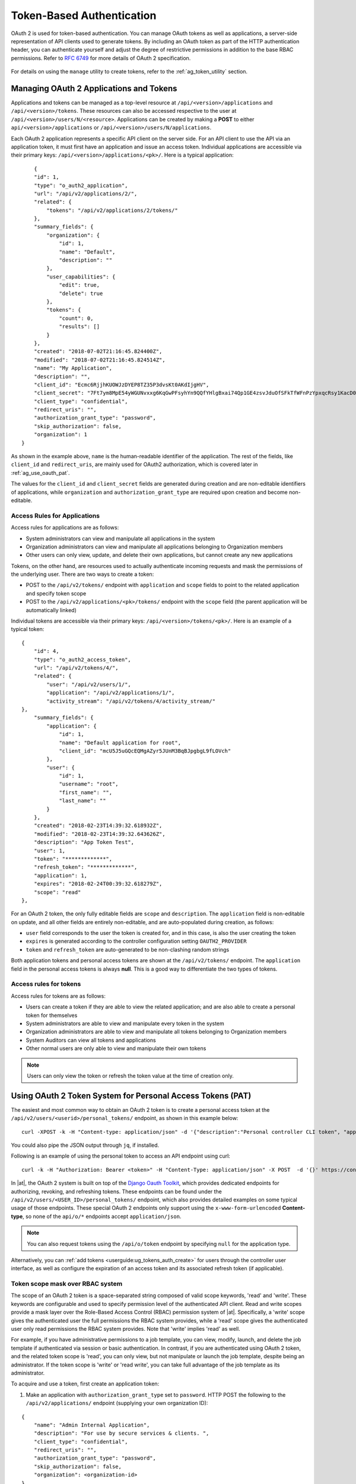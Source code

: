 .. _ag_oauth2_token_auth:

Token-Based Authentication 
==================================================


.. index::
    single: token-based authentication
    single: authentication


OAuth 2 is used for token-based authentication. You can manage OAuth tokens as well as applications, a server-side representation of API clients used to generate tokens. By including an OAuth token as part of the HTTP authentication header, you can authenticate yourself and adjust the degree of restrictive permissions in addition to the base RBAC permissions. Refer to `RFC 6749`_ for more details of OAuth 2 specification.

	.. _`RFC 6749`: https://tools.ietf.org/html/rfc6749

For details on using the ``manage`` utility to create tokens, refer to the :ref:`ag_token_utility` section. 


Managing OAuth 2 Applications and Tokens
------------------------------------------

Applications and tokens can be managed as a top-level resource at ``/api/<version>/applications`` and ``/api/<version>/tokens``. These resources can also be accessed respective to the user at ``/api/<version>/users/N/<resource>``. Applications can be created by making a **POST** to either ``api/<version>/applications`` or ``/api/<version>/users/N/applications``.

Each OAuth 2 application represents a specific API client on the server side. For an API client to use the API via an application token, it must first have an application and issue an access token. Individual applications are accessible via their primary keys: ``/api/<version>/applications/<pk>/``. Here is a typical application:

::

	{
        "id": 1,
        "type": "o_auth2_application",
        "url": "/api/v2/applications/2/",
        "related": {
            "tokens": "/api/v2/applications/2/tokens/"
        },
        "summary_fields": {
            "organization": {
                "id": 1,
                "name": "Default",
                "description": ""
            },
            "user_capabilities": {
                "edit": true,
                "delete": true
            },
            "tokens": {
                "count": 0,
                "results": []
            }
        },
        "created": "2018-07-02T21:16:45.824400Z",
        "modified": "2018-07-02T21:16:45.824514Z",
        "name": "My Application",
        "description": "",
        "client_id": "Ecmc6RjjhKUOWJzDYEP8TZ35P3dvsKt0AKdIjgHV",
        "client_secret": "7Ft7ym8MpE54yWGUNvxxg6KqGwPFsyhYn9QQfYHlgBxai74Qp1GE4zsvJduOfSFkTfWFnPzYpxqcRsy1KacD0HH0vOAQUDJDCidByMiUIH4YQKtGFM1zE1dACYbpN44E",
        "client_type": "confidential",
        "redirect_uris": "",
        "authorization_grant_type": "password",
        "skip_authorization": false,
        "organization": 1
    }


As shown in the example above, ``name`` is the human-readable identifier of the application. The rest of the fields, like ``client_id`` and ``redirect_uris``, are mainly used for OAuth2 authorization, which is covered later in :ref:`ag_use_oauth_pat`.

The values for the ``client_id`` and ``client_secret`` fields are generated during creation and are non-editable identifiers of applications, while ``organization`` and ``authorization_grant_type`` are required upon creation and become non-editable.


Access Rules for Applications
^^^^^^^^^^^^^^^^^^^^^^^^^^^^^^^^

Access rules for applications are as follows:

- System administrators can view and manipulate all applications in the system
- Organization administrators can view and manipulate all applications belonging to Organization members
- Other users can only view, update, and delete their own applications, but cannot create any new applications

Tokens, on the other hand, are resources used to actually authenticate incoming requests and mask the permissions of the underlying user. There are two ways to create a token: 

- POST to the ``/api/v2/tokens/`` endpoint with ``application`` and ``scope`` fields to point to the related application and specify token scope
- POST to the ``/api/v2/applications/<pk>/tokens/`` endpoint with the ``scope`` field (the parent application will be automatically linked)

Individual tokens are accessible via their primary keys: ``/api/<version>/tokens/<pk>/``. Here is an example of a typical token:

::

    {
        "id": 4,
        "type": "o_auth2_access_token",
        "url": "/api/v2/tokens/4/",
        "related": {
            "user": "/api/v2/users/1/",
            "application": "/api/v2/applications/1/",
            "activity_stream": "/api/v2/tokens/4/activity_stream/"
    },
        "summary_fields": {
            "application": {
                "id": 1,
                "name": "Default application for root",
                "client_id": "mcU5J5uGQcEQMgAZyr5JUnM3BqBJpgbgL9fLOVch"
            },
            "user": {
                "id": 1,
                "username": "root",
                "first_name": "",
                "last_name": ""
            }
        },
        "created": "2018-02-23T14:39:32.618932Z",
        "modified": "2018-02-23T14:39:32.643626Z",
        "description": "App Token Test",
        "user": 1,
        "token": "*************",
        "refresh_token": "*************",
        "application": 1,
        "expires": "2018-02-24T00:39:32.618279Z",
        "scope": "read"
    },


For an OAuth 2 token, the only fully editable fields are ``scope`` and ``description``. The ``application`` field is non-editable on update, and all other fields are entirely non-editable, and are auto-populated during creation, as follows:

- ``user`` field corresponds to the user the token is created for, and in this case, is also the user creating the token
- ``expires`` is generated according to the controller configuration setting ``OAUTH2_PROVIDER``
- ``token`` and ``refresh_token`` are auto-generated to be non-clashing random strings

Both application tokens and personal access tokens are shown at the ``/api/v2/tokens/`` endpoint. The ``application`` field in the personal access tokens is always **null**. This is a good way to differentiate the two types of tokens.


Access rules for tokens
^^^^^^^^^^^^^^^^^^^^^^^^^

Access rules for tokens are as follows:

- Users can create a token if they are able to view the related application; and are also able to create a personal token for themselves
- System administrators are able to view and manipulate every token in the system
- Organization administrators are able to view and manipulate all tokens belonging to Organization members
- System Auditors can view all tokens and applications
- Other normal users are only able to view and manipulate their own tokens

.. note:: 
    Users can only view the token or refresh the token value at the time of creation only.

.. _ag_use_oauth_pat:

Using OAuth 2 Token System for Personal Access Tokens (PAT)
---------------------------------------------------------------

The easiest and most common way to obtain an OAuth 2 token is to create a personal access token at the ``/api/v2/users/<userid>/personal_tokens/`` endpoint, as shown in this example below:

::

    curl -XPOST -k -H "Content-type: application/json" -d '{"description":"Personal controller CLI token", "application":null, "scope":"write"}' https://<USERNAME>:<PASSWORD>@<CONTROLLER_SERVER>/api/v2/users/<USER_ID>/personal_tokens/ | python -m json.tool

You could also pipe the JSON output through ``jq``, if installed.


Following is an example of using the personal token to access an API endpoint using curl:

::

	curl -k -H "Authorization: Bearer <token>" -H "Content-Type: application/json" -X POST  -d '{}' https://controller/api/v2/job_templates/5/launch/


In |at|, the OAuth 2 system is built on top of the `Django Oauth Toolkit`_, which provides dedicated endpoints for authorizing, revoking, and refreshing tokens. These endpoints can be found under the ``/api/v2/users/<USER_ID>/personal_tokens/`` endpoint, which also provides detailed examples on some typical usage of those endpoints. These special OAuth 2 endpoints only support using the ``x-www-form-urlencoded`` **Content-type**, so none of the ``api/o/*`` endpoints accept ``application/json``. 


.. _`Django Oauth Toolkit`: https://django-oauth-toolkit.readthedocs.io/en/latest/

.. note:: 
    You can also request tokens using the ``/api/o/token`` endpoint by specifying ``null`` for the application type.


Alternatively, you can :ref:`add tokens <userguide:ug_tokens_auth_create>` for users through the controller user interface, as well as configure the expiration of an access token and its associated refresh token (if applicable).  

.. image:: ../../common/source/images/configure-tower-system-misc-sys-token-expire.png


Token scope mask over RBAC system
^^^^^^^^^^^^^^^^^^^^^^^^^^^^^^^^^^^

The scope of an OAuth 2 token is a space-separated string composed of valid scope keywords, 'read' and 'write'. These keywords are configurable and used to specify permission level of the authenticated API client. Read and write scopes provide a mask layer over the Role-Based Access Control (RBAC) permission system of |at|. Specifically, a 'write' scope gives the authenticated user the full permissions the RBAC system provides, while a 'read' scope gives the authenticated user only read permissions the RBAC system provides. Note that 'write' implies 'read' as well.

For example, if you have administrative permissions to a job template, you can view, modify, launch, and delete the job template if authenticated via session or basic authentication. In contrast, if you are authenticated using OAuth 2 token, and the related token scope is 'read', you can only view, but not manipulate or launch the job template, despite being an administrator. If the token scope is 'write' or 'read write', you can take full advantage of the job template as its administrator. 


To acquire and use a token, first create an application token:

1.  Make an application with ``authorization_grant_type`` set to ``password``. HTTP POST the following to the ``/api/v2/applications/`` endpoint  (supplying your own organization ID):

::

    
    {
        "name": "Admin Internal Application",
        "description": "For use by secure services & clients. ",
        "client_type": "confidential",
        "redirect_uris": "",
        "authorization_grant_type": "password",
        "skip_authorization": false,
        "organization": <organization-id>
    }

2. Make a token and POST to the ``/api/v2/tokens/`` endpoint:

::

    {
        "description": "My Access Token",
        "application": <application-id>,
        "scope": "write"
    }

This returns a <token-value> that you can use to authenticate with for future requests (this will not be shown again).

3. Use the token to access a resource. The following uses curl as an example:

::

    curl -H "Authorization: Bearer <token-value>" -H "Content-Type: application/json" -X GET https://<controller>/api/v2/users/ 


The ``-k`` flag may be needed if you have not set up a CA yet and are using SSL.


To revoke a token, you can make a DELETE on the detail page for that token, using that token's ID. For example:

::

    curl -ku <user>:<password> -X DELETE https://<controller>/api/v2/tokens/<pk>/


Similarly, using a token:

::

    curl -H "Authorization: Bearer <token-value>" -X DELETE https://<controller>/api/v2/tokens/<pk>/ -k


.. _ag_oauth2_token_auth_grant_types:

Application Functions
-----------------------

This page lists OAuth 2 utility endpoints used for authorization, token refresh, and revoke. The ``/api/o/`` endpoints are not meant to be used in browsers and do not support HTTP GET. The endpoints prescribed here strictly follow RFC specifications for OAuth 2, so use that for detailed reference. The following is an example of the typical usage of these endpoints in the controller, in particular, when creating an application using various grant types:

   - Authorization Code
   - Password

.. note::

    You can perform any of the application functions described here using the controller user interface. Refer to the :ref:`Applications <userguide:ug_applications_auth>` section of the |atu| for more detail.

 

Application using ``authorization code`` grant type
^^^^^^^^^^^^^^^^^^^^^^^^^^^^^^^^^^^^^^^^^^^^^^^^^^^^^

The application ``authorization code`` grant type should be used when access tokens need to be issued directly to an external application or service. 

.. note::

    You can only use the ``authorization code`` type to acquire an access token when using an application. When integrating an external webapp with |at|, that webapp may need to create OAuth2 Tokens on behalf of users in that other webapp. Creating an application in the controller with the ``authorization code`` grant type is the preferred way to do this because:

    - this allows an external application to obtain a token from the controller for a user, using their credentials.
    - compartmentalized tokens issued for a particular application allows those tokens to be easily managed (revoke all tokens associated with that application without having to revoke *all* tokens in the system, for example)

 To create an application named *AuthCodeApp* with the ``authorization-code`` grant type, perform a POST to the ``/api/v2/applications/`` endpoint:

::

    {
        "name": "AuthCodeApp",
        "user": 1,
        "client_type": "confidential",
        "redirect_uris": "http://<controller>/api/v2",
        "authorization_grant_type": "authorization-code",
        "skip_authorization": false
    }


    .. _`Django-oauth-toolkit simple test application`: http://django-oauth-toolkit.herokuapp.com/consumer/

The workflow that occurs when you issue a **GET** to the ``authorize`` endpoint from the client application with the ``response_type``, ``client_id``, ``redirect_uris``, and ``scope``:

1. The controller responds with the authorization code and status to the ``redirect_uri`` specified in the application. 
2. The client application then makes a **POST** to the ``api/o/token/`` endpoint on the controller with the ``code``, ``client_id``, ``client_secret``, ``grant_type``, and ``redirect_uri``. 
3. The controller responds with the ``access_token``, ``token_type``, ``refresh_token``, and ``expires_in``. 


Refer to `Django's Test Your Authorization Server`_ toolkit to test this flow.

    .. _`Django's Test Your Authorization Server`: http://django-oauth-toolkit.readthedocs.io/en/latest/tutorial/tutorial_01.html#test-your-authorization-server

You may specify the number of seconds an authorization code remains valid in the **System settings** screen: 

.. image:: ../../common/source/images/configure-tower-system-misc-sys-authcode-expire.png


Requesting an access token after this duration will fail. The duration defaults to 600 seconds (10 minutes), based on the `RFC6749 <https://tools.ietf.org/html/rfc6749>`_ recommendation. 

The best way to set up app integrations with |at| using the Authorization Code grant type is to whitelist the origins for those cross-site requests. More generally, you need to whitelist the service or application you are integrating with the controller, for which you want to provide access tokens. To do this, have your Administrator add this whitelist to their local controller settings:

::

    CORS_ALLOWED_ORIGIN_REGEXES = [
        r"http://django-oauth-toolkit.herokuapp.com*",
        r"http://www.example.com*"
    ]

Where ``http://django-oauth-toolkit.herokuapp.com`` and ``http://www.example.com`` are applications needing tokens with which to access the controller.

Application using ``password`` grant type
^^^^^^^^^^^^^^^^^^^^^^^^^^^^^^^^^^^^^^^^^^^

The ``password`` grant type or ``Resource owner password-based`` grant type is ideal for users who have native access to the web app and should be used when the client is the Resource owner. The following supposes an application, 'Default Application' with grant type ``password``:

::

    {
        "id": 6,
        "type": "application",
        ...
        "name": "Default Application",
        "user": 1,
        "client_id": "gwSPoasWSdNkMDtBN3Hu2WYQpPWCO9SwUEsKK22l",
        "client_secret": "fI6ZpfocHYBGfm1tP92r0yIgCyfRdDQt0Tos9L8a4fNsJjQQMwp9569eIaUBsaVDgt2eiwOGe0bg5m5vCSstClZmtdy359RVx2rQK5YlIWyPlrolpt2LEpVeKXWaiybo",
        "client_type": "confidential",
        "redirect_uris": "",
        "authorization_grant_type": "password",
        "skip_authorization": false
    }


Logging in is not required for ``password`` grant type, so you can simply use curl to acquire a personal access token through the ``/api/v2/tokens/`` endpoint:

::

    curl -k --user <user>:<password> -H "Content-type: application/json" \
    -X POST \
    --data '{
        "description": "Token for Nagios Monitoring app",
        "application": 1,
        "scope": "write"
    }' \
    https://<controller>/api/v2/tokens/


.. note::

    The special OAuth 2 endpoints only support using the ``x-www-form-urlencoded`` **Content-type**, so as a result, none of the ``api/o/*`` endpoints accept ``application/json``. 

Upon success, a response displays in JSON format containing the access token, refresh token and other information:

::

    HTTP/1.1 200 OK
    Server: nginx/1.12.2
    Date: Tue, 05 Dec 2017 16:48:09 GMT
    Content-Type: application/json
    Content-Length: 163
    Connection: keep-alive
    Content-Language: en
    Vary: Accept-Language, Cookie
    Pragma: no-cache
    Cache-Control: no-store
    Strict-Transport-Security: max-age=15768000

    {"access_token": "9epHOqHhnXUcgYK8QanOmUQPSgX92g", "token_type": "Bearer", "expires_in": 315360000000, "refresh_token": "jMRX6QvzOTf046KHee3TU5mT3nyXsz", "scope": "read"}


Application Token Functions
------------------------------

This section describes the refresh and revoke functions associated with tokens. Everything that follows (Refreshing and revoking tokens at the ``/api/o/`` endpoints) can currently only be done with application tokens. 


Refresh an existing access token
^^^^^^^^^^^^^^^^^^^^^^^^^^^^^^^^^^^

The following example shows an existing access token with a refresh token provided:

::

    {
        "id": 35,
        "type": "access_token",
        ...
        "user": 1,
        "token": "omMFLk7UKpB36WN2Qma9H3gbwEBSOc",
        "refresh_token": "AL0NK9TTpv0qp54dGbC4VUZtsZ9r8z",
        "application": 6,
        "expires": "2017-12-06T03:46:17.087022Z",
        "scope": "read write"
    }

The ``/api/o/token/`` endpoint is used for refreshing the access token:

::

    curl -X POST \
        -d "grant_type=refresh_token&refresh_token=AL0NK9TTpv0qp54dGbC4VUZtsZ9r8z" \
        -u "gwSPoasWSdNkMDtBN3Hu2WYQpPWCO9SwUEsKK22l:fI6ZpfocHYBGfm1tP92r0yIgCyfRdDQt0Tos9L8a4fNsJjQQMwp9569eIaUBsaVDgt2eiwOGe0bg5m5vCSstClZmtdy359RVx2rQK5YlIWyPlrolpt2LEpVeKXWaiybo" \
        http://<controller>/api/o/token/ -i


In the above POST request, ``refresh_token`` is provided by ``refresh_token`` field of the access token above that. The authentication information is of format ``<client_id>:<client_secret>``, where ``client_id`` and ``client_secret`` are the corresponding fields of the underlying related application of the access token.

.. note::

    The special OAuth 2 endpoints only support using the ``x-www-form-urlencoded`` **Content-type**, so as a result, none of the ``api/o/*`` endpoints accept ``application/json``. 

Upon success, a response displays in JSON format containing the new (refreshed) access token with the same scope information as the previous one:

::

    HTTP/1.1 200 OK
    Server: nginx/1.12.2
    Date: Tue, 05 Dec 2017 17:54:06 GMT
    Content-Type: application/json
    Content-Length: 169
    Connection: keep-alive
    Content-Language: en
    Vary: Accept-Language, Cookie
    Pragma: no-cache
    Cache-Control: no-store
    Strict-Transport-Security: max-age=15768000

    {"access_token": "NDInWxGJI4iZgqpsreujjbvzCfJqgR", "token_type": "Bearer", "expires_in": 315360000000, "refresh_token": "DqOrmz8bx3srlHkZNKmDpqA86bnQkT", "scope": "read write"}

Essentially, the refresh operation replaces the existing token by deleting the original and then immediately creating a new token with the same scope and related application as the original one. Verify that new token is present and the old one is deleted in the ``/api/v2/tokens/`` endpoint.

.. _ag_oauth2_token_revoke:

Revoke an access token
^^^^^^^^^^^^^^^^^^^^^^^^^

Similarly, you can revoke an access token by using the ``/api/o/revoke-token/`` endpoint.

Revoking an access token by this method is the same as deleting the token resource object, but it allows you to delete a token by providing its token value, and the associated ``client_id`` (and ``client_secret`` if the application is ``confidential``). For example:

::

    curl -X POST -d "token=rQONsve372fQwuc2pn76k3IHDCYpi7" \
    -u "gwSPoasWSdNkMDtBN3Hu2WYQpPWCO9SwUEsKK22l:fI6ZpfocHYBGfm1tP92r0yIgCyfRdDQt0Tos9L8a4fNsJjQQMwp9569eIaUBsaVDgt2eiwOGe0bg5m5vCSstClZmtdy359RVx2rQK5YlIWyPlrolpt2LEpVeKXWaiybo" \
    http://<controller>/api/o/revoke_token/ -i

.. note::

    The special OAuth 2 endpoints only support using the ``x-www-form-urlencoded`` **Content-type**, so as a result, none of the ``api/o/*`` endpoints accept ``application/json``. 


.. note::

  The **Allow External Users to Create Oauth2 Tokens** (``ALLOW_OAUTH2_FOR_EXTERNAL_USERS`` in the API) setting is disabled by default. External users refer to users authenticated externally with a service like LDAP, or any of the other SSO services. This setting ensures external users cannot *create* their own tokens. If you enable then disable it, any tokens created by external users in the meantime will still exist, and are not automatically revoked.


Alternatively, you can use the ``manage`` utility, :ref:`ag_manage_utility_revoke_tokens`, to revoke tokens as described in the the :ref:`ag_token_utility` section. 


This setting can be configured at the system-level in the |at| User Interface: 

.. image:: ../../common/source/images/configure-tower-system-oauth2-tokens-toggle.png


Upon success, a response of ``200 OK`` displays. Verify the deletion by checking whether the token is present in the ``/api/v2/tokens/`` endpoint.
